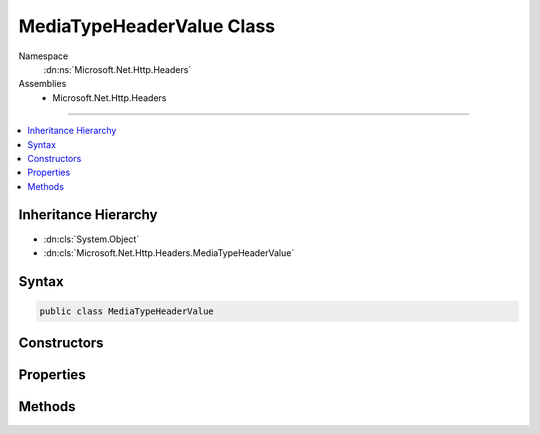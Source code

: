 

MediaTypeHeaderValue Class
==========================





Namespace
    :dn:ns:`Microsoft.Net.Http.Headers`
Assemblies
    * Microsoft.Net.Http.Headers

----

.. contents::
   :local:



Inheritance Hierarchy
---------------------


* :dn:cls:`System.Object`
* :dn:cls:`Microsoft.Net.Http.Headers.MediaTypeHeaderValue`








Syntax
------

.. code-block:: csharp

    public class MediaTypeHeaderValue








.. dn:class:: Microsoft.Net.Http.Headers.MediaTypeHeaderValue
    :hidden:

.. dn:class:: Microsoft.Net.Http.Headers.MediaTypeHeaderValue

Constructors
------------

.. dn:class:: Microsoft.Net.Http.Headers.MediaTypeHeaderValue
    :noindex:
    :hidden:

    
    .. dn:constructor:: Microsoft.Net.Http.Headers.MediaTypeHeaderValue.MediaTypeHeaderValue(System.String)
    
        
    
        
        :type mediaType: System.String
    
        
        .. code-block:: csharp
    
            public MediaTypeHeaderValue(string mediaType)
    
    .. dn:constructor:: Microsoft.Net.Http.Headers.MediaTypeHeaderValue.MediaTypeHeaderValue(System.String, System.Double)
    
        
    
        
        :type mediaType: System.String
    
        
        :type quality: System.Double
    
        
        .. code-block:: csharp
    
            public MediaTypeHeaderValue(string mediaType, double quality)
    

Properties
----------

.. dn:class:: Microsoft.Net.Http.Headers.MediaTypeHeaderValue
    :noindex:
    :hidden:

    
    .. dn:property:: Microsoft.Net.Http.Headers.MediaTypeHeaderValue.Boundary
    
        
        :rtype: System.String
    
        
        .. code-block:: csharp
    
            public string Boundary { get; set; }
    
    .. dn:property:: Microsoft.Net.Http.Headers.MediaTypeHeaderValue.Charset
    
        
        :rtype: System.String
    
        
        .. code-block:: csharp
    
            public string Charset { get; set; }
    
    .. dn:property:: Microsoft.Net.Http.Headers.MediaTypeHeaderValue.Encoding
    
        
        :rtype: System.Text.Encoding
    
        
        .. code-block:: csharp
    
            public Encoding Encoding { get; set; }
    
    .. dn:property:: Microsoft.Net.Http.Headers.MediaTypeHeaderValue.IsReadOnly
    
        
        :rtype: System.Boolean
    
        
        .. code-block:: csharp
    
            public bool IsReadOnly { get; }
    
    .. dn:property:: Microsoft.Net.Http.Headers.MediaTypeHeaderValue.MatchesAllSubTypes
    
        
    
        
        SubType = "*"
    
        
        :rtype: System.Boolean
    
        
        .. code-block:: csharp
    
            public bool MatchesAllSubTypes { get; }
    
    .. dn:property:: Microsoft.Net.Http.Headers.MediaTypeHeaderValue.MatchesAllTypes
    
        
    
        
        MediaType = "*/*"
    
        
        :rtype: System.Boolean
    
        
        .. code-block:: csharp
    
            public bool MatchesAllTypes { get; }
    
    .. dn:property:: Microsoft.Net.Http.Headers.MediaTypeHeaderValue.MediaType
    
        
        :rtype: System.String
    
        
        .. code-block:: csharp
    
            public string MediaType { get; set; }
    
    .. dn:property:: Microsoft.Net.Http.Headers.MediaTypeHeaderValue.Parameters
    
        
        :rtype: System.Collections.Generic.IList<System.Collections.Generic.IList`1>{Microsoft.Net.Http.Headers.NameValueHeaderValue<Microsoft.Net.Http.Headers.NameValueHeaderValue>}
    
        
        .. code-block:: csharp
    
            public IList<NameValueHeaderValue> Parameters { get; }
    
    .. dn:property:: Microsoft.Net.Http.Headers.MediaTypeHeaderValue.Quality
    
        
        :rtype: System.Nullable<System.Nullable`1>{System.Double<System.Double>}
    
        
        .. code-block:: csharp
    
            public double ? Quality { get; set; }
    
    .. dn:property:: Microsoft.Net.Http.Headers.MediaTypeHeaderValue.SubType
    
        
        :rtype: System.String
    
        
        .. code-block:: csharp
    
            public string SubType { get; }
    
    .. dn:property:: Microsoft.Net.Http.Headers.MediaTypeHeaderValue.Type
    
        
        :rtype: System.String
    
        
        .. code-block:: csharp
    
            public string Type { get; }
    

Methods
-------

.. dn:class:: Microsoft.Net.Http.Headers.MediaTypeHeaderValue
    :noindex:
    :hidden:

    
    .. dn:method:: Microsoft.Net.Http.Headers.MediaTypeHeaderValue.Copy()
    
        
    
        
        Performs a deep copy of this object and all of it's NameValueHeaderValue sub components,
        while avoiding the cost of revalidating the components.
    
        
        :rtype: Microsoft.Net.Http.Headers.MediaTypeHeaderValue
        :return: A deep copy.
    
        
        .. code-block:: csharp
    
            public MediaTypeHeaderValue Copy()
    
    .. dn:method:: Microsoft.Net.Http.Headers.MediaTypeHeaderValue.CopyAsReadOnly()
    
        
    
        
        Performs a deep copy of this object and all of it's NameValueHeaderValue sub components,
        while avoiding the cost of revalidating the components. This copy is read-only.
    
        
        :rtype: Microsoft.Net.Http.Headers.MediaTypeHeaderValue
        :return: A deep, read-only, copy.
    
        
        .. code-block:: csharp
    
            public MediaTypeHeaderValue CopyAsReadOnly()
    
    .. dn:method:: Microsoft.Net.Http.Headers.MediaTypeHeaderValue.Equals(System.Object)
    
        
    
        
        :type obj: System.Object
        :rtype: System.Boolean
    
        
        .. code-block:: csharp
    
            public override bool Equals(object obj)
    
    .. dn:method:: Microsoft.Net.Http.Headers.MediaTypeHeaderValue.GetHashCode()
    
        
        :rtype: System.Int32
    
        
        .. code-block:: csharp
    
            public override int GetHashCode()
    
    .. dn:method:: Microsoft.Net.Http.Headers.MediaTypeHeaderValue.IsSubsetOf(Microsoft.Net.Http.Headers.MediaTypeHeaderValue)
    
        
    
        
        Gets a value indicating whether this :any:`Microsoft.Net.Http.Headers.MediaTypeHeaderValue` is a subset of
        <em>otherMediaType</em>. A "subset" is defined as the same or a more specific media type
        according to the precedence described in https://www.ietf.org/rfc/rfc2068.txt section 14.1, Accept.
    
        
    
        
        :param otherMediaType: The :any:`Microsoft.Net.Http.Headers.MediaTypeHeaderValue` to compare.
        
        :type otherMediaType: Microsoft.Net.Http.Headers.MediaTypeHeaderValue
        :rtype: System.Boolean
        :return: 
            A value indicating whether this :any:`Microsoft.Net.Http.Headers.MediaTypeHeaderValue` is a subset of
            <em>otherMediaType</em>.
    
        
        .. code-block:: csharp
    
            public bool IsSubsetOf(MediaTypeHeaderValue otherMediaType)
    
    .. dn:method:: Microsoft.Net.Http.Headers.MediaTypeHeaderValue.Parse(System.String)
    
        
    
        
        :type input: System.String
        :rtype: Microsoft.Net.Http.Headers.MediaTypeHeaderValue
    
        
        .. code-block:: csharp
    
            public static MediaTypeHeaderValue Parse(string input)
    
    .. dn:method:: Microsoft.Net.Http.Headers.MediaTypeHeaderValue.ParseList(System.Collections.Generic.IList<System.String>)
    
        
    
        
        :type inputs: System.Collections.Generic.IList<System.Collections.Generic.IList`1>{System.String<System.String>}
        :rtype: System.Collections.Generic.IList<System.Collections.Generic.IList`1>{Microsoft.Net.Http.Headers.MediaTypeHeaderValue<Microsoft.Net.Http.Headers.MediaTypeHeaderValue>}
    
        
        .. code-block:: csharp
    
            public static IList<MediaTypeHeaderValue> ParseList(IList<string> inputs)
    
    .. dn:method:: Microsoft.Net.Http.Headers.MediaTypeHeaderValue.ParseStrictList(System.Collections.Generic.IList<System.String>)
    
        
    
        
        :type inputs: System.Collections.Generic.IList<System.Collections.Generic.IList`1>{System.String<System.String>}
        :rtype: System.Collections.Generic.IList<System.Collections.Generic.IList`1>{Microsoft.Net.Http.Headers.MediaTypeHeaderValue<Microsoft.Net.Http.Headers.MediaTypeHeaderValue>}
    
        
        .. code-block:: csharp
    
            public static IList<MediaTypeHeaderValue> ParseStrictList(IList<string> inputs)
    
    .. dn:method:: Microsoft.Net.Http.Headers.MediaTypeHeaderValue.ToString()
    
        
        :rtype: System.String
    
        
        .. code-block:: csharp
    
            public override string ToString()
    
    .. dn:method:: Microsoft.Net.Http.Headers.MediaTypeHeaderValue.TryParse(System.String, out Microsoft.Net.Http.Headers.MediaTypeHeaderValue)
    
        
    
        
        :type input: System.String
    
        
        :type parsedValue: Microsoft.Net.Http.Headers.MediaTypeHeaderValue
        :rtype: System.Boolean
    
        
        .. code-block:: csharp
    
            public static bool TryParse(string input, out MediaTypeHeaderValue parsedValue)
    
    .. dn:method:: Microsoft.Net.Http.Headers.MediaTypeHeaderValue.TryParseList(System.Collections.Generic.IList<System.String>, out System.Collections.Generic.IList<Microsoft.Net.Http.Headers.MediaTypeHeaderValue>)
    
        
    
        
        :type inputs: System.Collections.Generic.IList<System.Collections.Generic.IList`1>{System.String<System.String>}
    
        
        :type parsedValues: System.Collections.Generic.IList<System.Collections.Generic.IList`1>{Microsoft.Net.Http.Headers.MediaTypeHeaderValue<Microsoft.Net.Http.Headers.MediaTypeHeaderValue>}
        :rtype: System.Boolean
    
        
        .. code-block:: csharp
    
            public static bool TryParseList(IList<string> inputs, out IList<MediaTypeHeaderValue> parsedValues)
    
    .. dn:method:: Microsoft.Net.Http.Headers.MediaTypeHeaderValue.TryParseStrictList(System.Collections.Generic.IList<System.String>, out System.Collections.Generic.IList<Microsoft.Net.Http.Headers.MediaTypeHeaderValue>)
    
        
    
        
        :type inputs: System.Collections.Generic.IList<System.Collections.Generic.IList`1>{System.String<System.String>}
    
        
        :type parsedValues: System.Collections.Generic.IList<System.Collections.Generic.IList`1>{Microsoft.Net.Http.Headers.MediaTypeHeaderValue<Microsoft.Net.Http.Headers.MediaTypeHeaderValue>}
        :rtype: System.Boolean
    
        
        .. code-block:: csharp
    
            public static bool TryParseStrictList(IList<string> inputs, out IList<MediaTypeHeaderValue> parsedValues)
    

